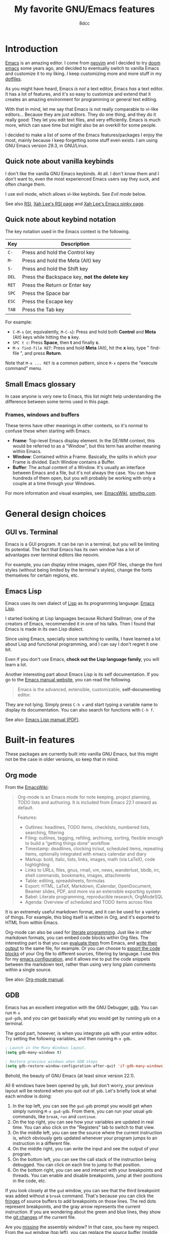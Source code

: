 #+TITLE: My favorite GNU/Emacs features
#+AUTHOR: 8dcc
#+STARTUP: nofold
#+HTML_HEAD: <link rel="icon" type="image/x-icon" href="../img/favicon.png" />
#+HTML_HEAD: <link rel="stylesheet" type="text/css" href="../css/main.css" />
#+HTML_LINK_UP: index.html
#+HTML_LINK_HOME: ../index.html

* Introduction
:PROPERTIES:
:CUSTOM_ID: introduction
:END:

[[https://www.gnu.org/software/emacs/][Emacs]] is an amazing editor. I come from [[https://neovim.io/][neovim]] and I decided to try [[https://github.com/doomemacs/doomemacs][doom emacs]]
some years ago, and decided to eventually switch to vanilla Emacs and customize
it to my liking. I keep customizing more and more stuff in my [[https://github.com/8dcc/emacs-dotfiles/blob/main/emacs/config.org][dotfiles]].

As you might have heard, Emacs /is not/ a text editor, Emacs /has/ a text editor. It
has a lot of features, and it's so easy to customize and extend that it creates
an amazing environment for programming or general text editing.

With that in mind, let me say that Emacs is not really comparable to vi-like
editors... Because they are just editors. They do one thing, and they do it
really good: They let you edit text files, and very efficiently. Emacs is much
more, which can save time but might also be an overkill for some people.

I decided to make a list of some of the Emacs features/packages I enjoy the
most, mainly because I keep forgetting some stuff even exists. I am using GNU
Emacs version 29.3, in GNU/Linux.

** Quick note about vanilla keybinds
:PROPERTIES:
:CUSTOM_ID: quick-note-about-vanilla-keybinds
:END:

I don't like the vanilla GNU Emacs keybinds. At all. I don't know them and I
don't want to, even the most experienced Emacs users say they suck, and often
change them.

I use evil mode, which allows vi-like keybinds. See [[*Evil mode][Evil mode]] below.

See also [[https://en.wikipedia.org/wiki/Repetitive_strain_injury][RSI]], [[http://xahlee.info/kbd/typing_rsi.html][Xah Lee's RSI page]] and [[http://xahlee.info/emacs/emacs/emacs_pinky.html][Xah Lee's Emacs pinky page]].

** Quick note about keybind notation
:PROPERTIES:
:CUSTOM_ID: quick-note-about-keybind-notation
:END:

The key notation used in the Emacs context is the following.

| Key | Description                                 |
|-----+---------------------------------------------|
| =C-=  | Press and hold the Control key              |
| =M-=  | Press and hold the Meta (Alt) key           |
| =S-=  | Press and hold the Shift key                |
| =DEL= | Press the Backspace key, *not the delete key* |
| =RET= | Press the Return or Enter key               |
| =SPC= | Press the Space bar                         |
| =ESC= | Press the Escape key                        |
| =TAB= | Press the Tab key                           |

For example:

- =C-M-s= (or, equivalently, =M-C-s=): Press and hold both *Control* and *Meta* (Alt)
  keys while hitting the *s* key.
- =SPC t c=: Press *Space*, then *t* and finally *c*.
- =M-x find-file RET=: Press and hold *Meta* (Alt), hit the *x* key, type " find-file ", and press
  *Return*.

Note that =M-x ... RET= is a common pattern, since =M-x= opens the "execute command"
menu.

** Small Emacs glossary
:PROPERTIES:
:CUSTOM_ID: small-emacs-glossary
:END:

In case anyone is very new to Emacs, this list might help understanding the
difference between some terms used in this page.

*** Frames, windows and buffers
:PROPERTIES:
:CUSTOM_ID: frames-windows-and-buffers
:END:

These terms have other meanings in other contexts, so it's normal to confuse
these when starting with Emacs.

- *Frame*: Top-level Emacs display element. In the DE/WM context, this would be
  referred to as a "Window", but this term has another meaning within Emacs.
- *Window*: Contained within a Frame. Basically, the splits in which your Frame is
  divided. Each Window contains a Buffer.
- *Buffer*: The actual content of a Window. It's usually an interface between
  Emacs and a file, but it's not always the case. You can have hundreds of them
  open, but you will probably be working with only a couple at a time through
  your Windows.

For more information and visual examples, see: [[https://www.emacswiki.org/emacs/WindowsAndFrames][EmacsWiki]], [[https://smythp.com/emacs_buffers/][smythp.com]].

* General design choices
:PROPERTIES:
:CUSTOM_ID: general-design-choices
:END:

** GUI vs. Terminal
:PROPERTIES:
:CUSTOM_ID: gui-vs-terminal
:END:

Emacs is a GUI program. It can be ran in a terminal, but you will be limiting
its potential. The fact that Emacs has its own window has a lot of advantages
over terminal editors like neovim.

For example, you can display inline images, open PDF files, change the font
styles (without being limited by the terminal's styles), change the fonts
themselves for certain regions, etc.

** Emacs Lisp
:PROPERTIES:
:CUSTOM_ID: emacs-lisp
:END:

Emacs uses its own dialect of [[https://en.wikipedia.org/wiki/Lisp][Lisp]] as its programming language: [[https://en.wikipedia.org/wiki/Emacs_Lisp][Emacs Lisp]].

I started looking at Lisp languages because Richard Stallman, one of the
creators of Emacs, recommended it in one of his talks. Then I found that Emacs
is made in its own Lisp dialect.

Since using Emacs, specially since switching to vanilla, I have learned a lot
about Lisp and functional programming, and I can say I don't regret it one bit.

Even if you don't use Emacs, *check out the Lisp language family*, you will learn
a lot.

Another interesting part about Emacs Lisp is its self documentation. If you go
to the [[https://www.gnu.org/software/emacs/manual/html_node/emacs/index.html][Emacs manual website]], you can read the following.

#+begin_quote
Emacs is the advanced, extensible, customizable, *self-documenting* editor.
#+end_quote

They are not lying. Simply press =C-h v= and start typing a variable name to
display its documentation. You can also search for functions with =C-h f=.

See also: [[https://www.gnu.org/software/emacs/manual/pdf/elisp.pdf][Emacs Lisp manual (PDF)]].

* Built-in features
:PROPERTIES:
:CUSTOM_ID: built-in-features
:END:

These packages are currently built into vanilla GNU Emacs, but this might not be
the case in older versions, so keep that in mind.

** Org mode
:PROPERTIES:
:CUSTOM_ID: org-mode
:END:

From the [[https://www.emacswiki.org/emacs/OrgMode][EmacsWiki]]:

#+begin_quote
Org-mode is an Emacs mode for note keeping, project planning, TODO lists and
authoring. It is included from Emacs 22.1 onward as default.

Features:
- Outlines: headlines, TODO items, checklists, numbered lists, searching,
  filtering
- Filing: outlines, tagging, refiling, archiving, sorting, flexible enough to
  build a “getting things done” workflow
- Timestamp: deadlines, clocking in/out, scheduled items, repeating items,
  optionally integrated with emacs calendar and diary
- Markup: bold, italic, lists, links, images, math (via LaTeX), code
  highlighting
- Links to URLs, files, gnus, rmail, vm, news, wanderlust, bbdb, irc, shell
  commands, bookmarks, images, attachments
- Table: editing, spreadsheets, formulas
- Export: HTML, LaTeX, Markdown, iCalendar, OpenDocument, Beamer slides, PDF,
  and more via an extensible exporting system
- Babel: Literate programming, reproducible research, OrgModeSQL
- Agenda: Overview of scheduled and TODO items across files
#+end_quote

It is an extremely useful markdown format, and it can be used for a variety of
things. For example, this blog itself is written in Org, and it's exported to
HTML from within Emacs.

Org-mode can also be used for [[https://en.wikipedia.org/wiki/Literate_programming][literate programming]]. Just like in other markdown
formats, you can embed code blocks within Org files. The interesting part is
that you can [[https://orgmode.org/org.html#Evaluating-Code-Blocks-1][evaluate them]] from Emacs, and [[https://orgmode.org/org.html#Results-of-Evaluation-1][write their output]] to the same file,
for example. Or you can choose to [[https://orgmode.org/org.html#Extracting-Source-Code-1][export the code blocks]] of your Org file to
different sources, filtering by language. I use this for my [[https://github.com/8dcc/emacs-dotfiles][emacs configuration]],
and it allows me to put the code snippets between the markdown text, rather than
using very long plain comments within a single source.

#+NAME: emacs-org
[[file:../img/emacs-org.png]]

See also: [[https://orgmode.org/manuals.html][Org-mode manual]].

** GDB
:PROPERTIES:
:CUSTOM_ID: gdb
:END:

Emacs has an excellent integration with the GNU Debugger, [[https://www.sourceware.org/gdb/][gdb]]. You can run =M-x
gud-gdb=, and you can get basically what you would get by running =gdb= on a
terminal.

The good part, however, is when you integrate =gdb= with your entire editor. Try
setting the following variables, and then running =M-x gdb=.

#+begin_src emacs-lisp
; Launch in the Many Windows layout.
(setq gdb-many-windows t)

; Restore previous windows when GDB stops
(setq gdb-restore-window-configuration-after-quit 'if-gdb-many-windows)
#+end_src

Behold, the beauty of GNU Emacs (at least since version 22.1).

#+NAME: emacs-gdb
[[file:../img/emacs-gdb.png]]

All 6 windows have been opened by =gdb=, but don't worry, your previous layout
will be restored when you quit out of =gdb=. Let's briefly look at what each
window is doing:

1. In the top left, you can see the =gud-gdb= prompt you would get when simply
   running =M-x gud-gdb=. From there, you can run your usual =gdb= commands, like
   =break=, =run= and =continue=.
2. On the top right, you can see how your variables are updated in real
   time. You can also click on the "Registers" tab to switch to that view.
3. On the middle left, you can see the source where the current instruction is,
   which obviously gets updated whenever your program jumps to an instruction in
   a different file.
4. On the middle right, you can write the input and see the output of your
   program.
5. On the bottom left, you can see the call stack of the instruction being
   debugged. You can click on each line to jump to that position.
6. On the bottom right, you can see and interact with your breakpoints and
   threads. You can enable and disable breakpoints, jump at their positions in
   the code, etc.

If you look closely at the =gud= window, you can see that the third breakpoint was
added without a =break= command. That's because you can click the [[https://www.gnu.org/software/emacs/manual/html_node/emacs/Fringes.html][fringes]] of
source buffers to add breakpoints on those lines. The red dots represent
breakpoints, and the gray arrow represents the current instruction. If you are
wondering about the green and blue lines, they show the [[https://github.com/emacsorphanage/git-gutter-fringe][git changes]] of the
current file.

Are you [[https://www.gnu.org/software/emacs/manual/html_node/emacs/Other-GDB-Buffers.html][missing]] the assembly window? In that case, you have my respect. From the
=gud= window (top left), you can replace the /source/ buffer (middle left) with the
/assembly/ buffer by running =M-x gdb-display-disassembly-buffer=.

You messed the windows up? No problem, simply run =M-x gdb-restore-windows=.

** Eshell
:PROPERTIES:
:CUSTOM_ID: eshell
:END:

[[https://www.gnu.org/software/emacs/manual/html_mono/eshell.html][Eshell]] is a shell written in Emacs Lisp. It was added officially to Emacs 21.

When I first tried it, I didn't like it, because it was a bit different from
other shells like [[https://github.com/akermu/emacs-libvterm/][vterm]]. The general feeling and some particular keybinds
(e.g. =M-r= instead of =^R= for accessing the history) might feel weird at first,
but it's really nice once you get the hang of it.

Since it's a normal Emacs [[https://www.gnu.org/software/emacs/manual/html_node/emacs/Buffers.html][buffer]], you can yank text, paste it, delete it, write
it anywhere, etc. Eshell allows you to re-run commands by pressing =RET= on a
previous line where it was called (by checking against the =eshell-prompt-regex=
variable). This also allows you to save the output of an eshell session into a
file, for example.

It's capable of running Emacs Lisp code, and calling Emacs functions. So you can
not only call normal system programs, but you can also use, for example,
=find-file a.txt= to open a file in that window.

** Dired
:PROPERTIES:
:CUSTOM_ID: dired
:END:

Dired, the Directory Editor, is the Emacs file manager. Dired has many useful
features, but I will talk about the ones I use the most. Note that some of my
keybinds come from [[#evil-mode][Evil mode]], but you can consult them in [[https://www.gnu.org/software/emacs/manual/html_node/emacs/Dired.html][the Dired section]] of
the Emacs manual.

- Marking ::

  You generally operate on files and directories by /marking/ them with =m=. If the
  region is active, all the selected files are marked. You can mark all items in
  the current buffer with =t=. You can unmark all items in the current buffer with
  =U=.

- Navigation ::

  You can move through the buffer with [[*Evil mode][normal evil keys]]. You can go up to the
  parent directory with the =^= key.

  You can add the contents of sub-directories into the current dired buffer with
  =I=. If the sub-directory's contents are already present in the buffer, the =I=
  command just moves to it. If the point is in a sub-diredtory, and the parent
  is in the same buffer, you can press =^= to move to the line where the current
  directory appears in the parent. You can remove a subdirectory with =C-u K= or
  =M-x dired-kill-subdir=.

- General commands ::

  You can /flag/ files or directories for deletion with =d=, and unflag them with
  =u=. You can delete all items flagged for deletion in the current buffer with
  =x=. You can also delete all /marked/ files with =D=.

  You can copy files with =C=, and rename/move them with =R=. You can change
  permissions with =M=, the user with =O= and the group with =G=. You can touch them
  with =T=. You can print files with =P= (usually with =lpr=). You can
  compress/uncompress them with =Z= (usually with =gzip=).

  You can create new directories with =+=.

- Search, replace and compare ::

  You can search for regular expressions in marked files with =A=
  (=dired-do-find-regexp=). It's similar to =xref-find-references= (which in my
  config is bound to =SPC j x=), and it displays an =*xref*= buffer, or a fancy
  completion if you are overwriting =xref-show-xrefs-function= with something like
  [[https://github.com/minad/consult][consult]].

  You can replace text (similarly to =query-replace-regexp=) in the marked buffers
  with =Q= (=dired-do-find-regexp-and-replace=). This is a very useful feature. In
  addition to normal query replace commands, you can use =Y= to confirm all
  replacements on all target files. If you exit the query replace loop, you can
  use =r= in the =*xref*= buffer to continue replacing. If there are marked
  directories in the current buffer when invoking, they are searched
  recursively.

  You can compare two files (the file at point with a second prompted file) in a
  =*Diff*= buffer with ~=~.

- Remote directories ::

  You can access remote files in Dired with the usual =/method:...= syntax. See
  the [[https://www.gnu.org/software/emacs/manual/html_node/emacs/Remote-Files.html][Remote Files]] section of the Emacs manual.

- Wdired ::

  By default, Dired buffers are read-only. However, you can enable the Wdired
  mode with =M-x wdired-change-to-wdired-mode= or with =M-x read-only-mode=. In this
  state you can rename files, move them by appending a path to the name, or mark
  them for deletion by deleting the whole name.

  This can be really useful with evil's visual block (or the Emacs alternative,
  which I honestly don't know).

** Grep
:PROPERTIES:
:CUSTOM_ID: grep
:END:

You can run =grep= commands from within Emacs. The basic form is with =M-x grep=,
which simply runs a grep command (or a command with a similar output) and
displays the matches in an interactive buffer.

#+NAME: emacs-grep
[[file:../img/emacs-grep.png]]

You can jump to each of those lines.

The =M-x rgrep= command is one of my favorites, because it allows you to grep for
a term recursively in the specified folder.

See also [[https://www.gnu.org/software/emacs/manual/html_node/emacs/Grep-Searching.html][GNU Emacs Manual]].

** Occur
:PROPERTIES:
:CUSTOM_ID: occur
:END:

Similar to [[#grep][Grep]], the =occur= command allows you to list all occurrences of a
regular expression in the current buffer.

One of the features I would like to highlight is =occur-edit-mode=, which lets you
edit the matches from the ~*Occur*~ buffer, and then write them to their
respective buffer. You can easily enable =occur-edit-mode= in an ~*Occur*~ buffer
with the =e= key (or =i=, if you are using [[#evil-mode][Evil mode]]). You can combine this feature
with =multi-occur-in-matching-buffers= (or with my custom
=x8dcc/dired-do-multi-occur= function) to easily edit matches in multiple files.

See also [[https://www.gnu.org/software/emacs/manual/html_node/emacs/Other-Repeating-Search.html][GNU Emacs Manual]] and [[https://www.masteringemacs.org/article/searching-buffers-occur-mode][Mastering Emacs website]].

** Compilation
:PROPERTIES:
:CUSTOM_ID: compilation
:END:

In Emacs, you can run compilers and build tools, feeding the output into an
Emacs buffer that can be used, for example, for jumping to the lines of errors
and warnings inside the source buffer. See also [[https://www.gnu.org/software/emacs/manual/html_node/emacs/Compilation.html][Emacs manual]].

With the [[https://github.com/bbatsov/projectile][projectile]] package, you can use the =projectile-compile-project= command
to compile (e.g. run =make=) from the root of your project, instead of running it
from the directory of the current buffer. The projectile package has many
similar commands, so make sure you check it out.

** Ediff
:PROPERTIES:
:CUSTOM_ID: ediff
:END:

This package allows you to compare files, buffers and much more. It's similar to
the =diff= command, but much more interactive and integrated with Emacs and Magit.

#+NAME: emacs-ediff
[[file:../img/emacs-ediff.png]]

** Browser and external documentation
:PROPERTIES:
:CUSTOM_ID: browser-and-external-documentation
:END:

Emacs has many commands related to documentation, but one of the most useful
ones is =man=. It provides an interface for the =man(1)= command, and it can be used
to view manual pages for various commands and C functions, while working on your
main buffer. See also [[https://www.gnu.org/software/emacs/manual/html_node/emacs/Man-Page.html][Emacs manual]].

I decided to include in this section the Emacs browser, [[https://www.gnu.org/software/emacs/manual/html_mono/eww.html][eww]], since one of my
main usages is for online documentation. The Emacs browser is not meant to be a
replacement for modern standalone browsers, since it doesn't have have support
for CSS or JavaScript. However, if a website is built properly (e.g. this blog),
you should be able to render it without issues.

Some time after initially writing this, I found a smart way to use =eww= that I
think it's worth mentioning here. I wanted to save parts of different HTML files
hosted in a website into a file, so I thought of making a Python script with the
[[https://docs.python-requests.org/en/latest/index.html][requests]] library that downloads each file, and then filter the section that I
was interested in. However, I haven't used that library in a long time, so I
knew it would have taken a bit to get working (just for using it once). What I
did instead was open an empty buffer in Emacs, =eww= in another window, and record
the following macro (in [[*Evil mode][my case]] with =evil-record-macro=):

1. Search what I need to copy on the =eww= buffer, and copy it.
2. Navigate to the next HTML file from a link in the website.
3. Switch to the other buffer, and paste the website contents, along with
   whatever text I wanted to add afterwards.

** ERC
:PROPERTIES:
:CUSTOM_ID: erc
:END:

[[https://www.gnu.org/software/emacs/manual/html_mono/erc.html][ERC]] is a powerful [[https://es.wikipedia.org/wiki/Internet_Relay_Chat][IRC]] client for Emacs, and it's included since version 22.3. I
don't have much to say about ERC, so I will just quote the list of features
from the manual:
- Flood control.
- Timestamps.
- Join channels automatically.
- Buttonize URLs, nicknames, and other text.
- Wrap long lines.
- Highlight or remove IRC control characters.
- Highlight pals, fools, and other keywords.
- Detect netsplits.
- Complete nicknames and commands in a programmable fashion.
- Make displayed lines read-only.
- Input history.
- Track channel activity in the mode-line.

** C macro expansion
:PROPERTIES:
:CUSTOM_ID: c-macro-expansion
:END:

Emacs allows you to expand C macros with =M-x c-macro-expand=. This is very useful
for complex and nested macros.

For example, if you had this C code:

#+begin_src C
#include <stdlib.h>

#define MY_PATH "file.txt"
#define MY_MACRO(X, Y)                          \
    do {                                        \
        func(0x10, MY_PATH, NULL);              \
    } while (X++ < Y)

MY_MACRO(i, 30);
#+end_src

You could select the last line and use =M-x c-macro-expand= to expand the macros
in the region recursively (in this case =MY_MACRO=, =MY_PATH= and =NULL=):

#+begin_src C
do {
    func(0x10, "file.txt", ((void*)0));
} while (i++ < 30);
#+end_src

Discovering this feature was a magical moment. I was writing a C program which
used some complex macros, so I wanted to make sure that they were expanding to
what I thought. I thought that someone could have made an Emacs package about
this, but then I typed =M-x macro= and saw that this is already a feature in
Emacs.

** Calculator
:PROPERTIES:
:CUSTOM_ID: calculator
:END:

You can open the Emacs calculator with =M-x calc=. It uses [[https://en.wikipedia.org/wiki/Reverse_Polish_notation][Reverse Polish Notation]]
(RPN), which might be a bit tricky to get used to, but it's very worth it.

Some of the features include:
- Choice of algebraic or Reverse Polish notation (RPN), i.e. stack-based, entry
  of calculations.
- Arbitrary precision integers and floating-point numbers.
- Arithmetic on rational numbers, complex numbers (rectangular and polar), error
  forms with standard deviations, open and closed intervals, vectors and
  matrices, dates and times, infinities, sets, quantities with units, and
  algebraic formulas.
- Mathematical operations such as logarithms and trigonometric functions.
- Programmer's features (bitwise operations, non-decimal numbers).
- Financial functions such as future value and internal rate of return.
- Number theoretical features such as prime factorization and arithmetic modulo
  m for any m.
- Algebraic manipulation features, including symbolic calculus.
- Moving data to and from regular editing buffers.
- Embedded mode for manipulating Calc formulas and data directly inside any
  editing buffer.
- Graphics using GNUPLOT, a versatile (and free) plotting program.
- Easy programming using keyboard macros, algebraic formulas, algebraic rewrite
  rules, or extended Emacs Lisp.

I don't have a lot of experience with the calculator, but I can assure you that
it's worth learning. See also the [[https://www.gnu.org/software/emacs/manual/html_mono/calc.html][calc manual]].

*** Quick calculator
:PROPERTIES:
:CUSTOM_ID: quick-calculator
:END:

If you find this overwhelming, you might want to at least consider using
=M-x quick-calc= for quick (but not necesarily simple) calculations. For example:

#+NAME: example1
#+begin_example
M-x quick-calc RET
Quick calc: 632+56-32*4+2^3
Result: 632 + 56 - 32 4 + 2^3 =>  568  (16#238, 8#1070, 2#1000111000)

M-x quick-calc RET
Quick calc: 16#7F33
Result: 32563 =>  32563  (16#7F33, 8#77463, 2#111111100110011)

M-x quick-calc RET
Quick calc: 3x=2x+18
Result: 3 x = 2 x + 18 =>  x = 18
#+end_example

*** Personal reference card
:PROPERTIES:
:CUSTOM_ID: personal-reference-card
:END:

These are some keybinds that I use often, appart from the basic operations and
insertion commands:

| Key       | Description                                        |
|-----------+----------------------------------------------------|
| ~C-u~ + /n/   | Run the next command /n/ times, edit /n/ entries, etc. |
| ~`~ (tilde) | Edit the top of the stack (Combine with =C-u=).      |
| ~TAB~       | Cycle the top of the stack (Combine with =C-u=).     |
| ~D r~       | Change the radix used when displaying.             |

Some other keybinds, related to the trail:

| Key      | Description                                                   |
|----------+---------------------------------------------------------------|
| ~t p~, ~t n~ | Move up and down in the trail, from the main calc window.     |
| ~t y~      | Copy the selected value in the trail to the main calc window. |

** Macros
:PROPERTIES:
:CUSTOM_ID: macros
:END:

I can't say much about Emacs macros, since I use [[*Evil mode][Evil mode]] and I don't how much
they differ from vanilla Emacs macros. However, Emacs allows you to /share/ macros
very easily, which is very handy sometimes. Simply record your macro (in my case
with =evil-record-macro=) and give it a name with =name-last-kbd-macro=. Then,
insert it into the current buffer with =insert-kbd-macro=. The Lisp format is
perfect for storing it anywhere (e.g. in a comment) for future sessions.

* External packages
:PROPERTIES:
:CUSTOM_ID: external-packages
:END:

These packages are currently not built into vanilla GNU Emacs, but this might
change in the future, so keep that in mind.

** Evil mode
:PROPERTIES:
:CUSTOM_ID: evil-mode
:END:

This package allows you to use vi's keybinds in Emacs. I would not use Emacs if
it wasn't for this package. Not much else to be said. This is its [[https://github.com/emacs-evil/evil][GitHub
repository]].

** Magit
:PROPERTIES:
:CUSTOM_ID: magit
:END:

This package provides a great interface for Git, and is very well integrated
with Emacs.

#+NAME: emacs-magit
[[file:../img/emacs-magit.png]]

It's a very well known package, but this is it's [[https://magit.vc/][homepage]].

** Eglot
:PROPERTIES:
:CUSTOM_ID: eglot
:END:

The [[https://github.com/joaotavora/eglot][Eglot]] package, currently built into Emacs, provides a [[https://en.wikipedia.org/wiki/Language_Server_Protocol][Language Server
Protocol]] (LSP) client.

Here are some of the [[https://www.gnu.org/software/emacs/manual/html_node/eglot/Eglot-Features.html][Eglot features]] I use when working on big C/C++ projects:

1. *At-point documentation*. About a function, structure, etc. I would like to
   mention something that I have never seen[fn::If you know of a reliable
   method, tool or compiler option for displaying the actual size and alignment
   of a structure, please [[mailto:8dcc.git@gmail.com][let me know]].] anywhere else, and that I find very
   useful: if you place the point in a structure name, its actual size in bytes
   and alignment will be displayed.
2. *Finding definitions and uses of identifiers*. It provides an accurate backend
   for Emacs' [[https://www.gnu.org/software/emacs/manual/html_node/emacs/Xref.html][Xref]], better than other regex-based alternatives like [[https://github.com/jacktasia/dumb-jump][dumb-jump]],
   while also avoiding having to use an annoying [[https://www.gnu.org/software/emacs/manual/html_node/emacs/Tags-Tables.html][tag table]].
3. *Better buffer navigation*. It overwrites the indexing functions for [[https://www.gnu.org/software/emacs/manual/html_node/emacs/Imenu.html][Imenu]],
   providing more accurate information about structure members, etc. This change
   alone would not make me use an LSP, but it's still a small improvement over
   the default function-only index.
4. *Function parameter names in calls*. This is useful, but can be a bit annoying
   sometimes. You can toggle it with the =eglot-inlay-hints-mode= minor mode, and
   it wasn't on by default, I honestly would not bother turning it on.

Although it might seem ironic in the Emacs context, I would like to say that I
am not a big fan of big and bloated tools (specially IDEs), so I try to keep my
emacs configuration pretty lightweight. With that being said, I find this
package to be useful sometimes, specially in large projects.

The following figure shows a C buffer (from my [[https://github.com/8dcc/sl][SL project]]) with Eglot and [[#eldoc-box][eldoc
box]] enabled.

#+NAME: emacs-eglot
[[file:../img/emacs-eglot.png]]

Regarding the previous list of features, I would like to say that this package
uses Emacs' [[https://www.gnu.org/software/emacs/manual/html_node/flymake/index.html][flymake]] for syntax checking. I personally don't like it, so I
disable it by setting =eglot-stay-out-of=, and replace it with [[#flycheck][flycheck]].

#+begin_src emacs-lisp
(with-eval-after-load 'eglot
  (add-to-list 'eglot-stay-out-of 'flymake))
#+end_src

For more information, see the [[https://joaotavora.github.io/eglot/][Eglot manual]].

** Flycheck
:PROPERTIES:
:CUSTOM_ID: flycheck
:END:

The [[https://www.flycheck.org/en/latest/][flycheck]] package provides syntax checking for many major modes. It shows
indicators for notes, warnings and errors from many external tools (compilers,
syntax checkers, etc.), along with descriptions of the errors themselves.

#+NAME: emacs-flycheck
[[file:../img/emacs-flycheck.png]]

Unlike eglot, which I manually enable when needed, I automatically enable
flycheck in some major modes, since it's not very intrusive, and effectively
just highlights compilation warnings while editing.

** Vundo
:PROPERTIES:
:CUSTOM_ID: vundo
:END:

The Emacs undo system is great because, unlike many other editors, treats the
change history as a /tree/ rather than a /linear history/. This makes it a bit
harder to get used to (tip: use =undo-redo=), but ensures that no change is lost.

The [[https://github.com/casouri/vundo][vundo]] package provides a (navigable) graph for the Emacs undo system.

** Eldoc box
:PROPERTIES:
:CUSTOM_ID: eldoc-box
:END:

This package provides a way of visualizing [[https://www.gnu.org/software/emacs/manual/html_node/emacs/Programming-Language-Doc.html][eldoc]] messages in a childframe,
rather than on the minibuffer. This is specially useful if you use [[https://github.com/nflath/c-eldoc][c-eldoc]] or
[[#eglot][eglot]]. For a screenshot of how this package looks, see [[#eglot][eglot]] above.

This is the [[https://github.com/casouri/eldoc-box][repository link]]. The package is written by [[https://github.com/casouri][Yuan Fu]], the author of
the [[#vundo][vundo]] described above.
